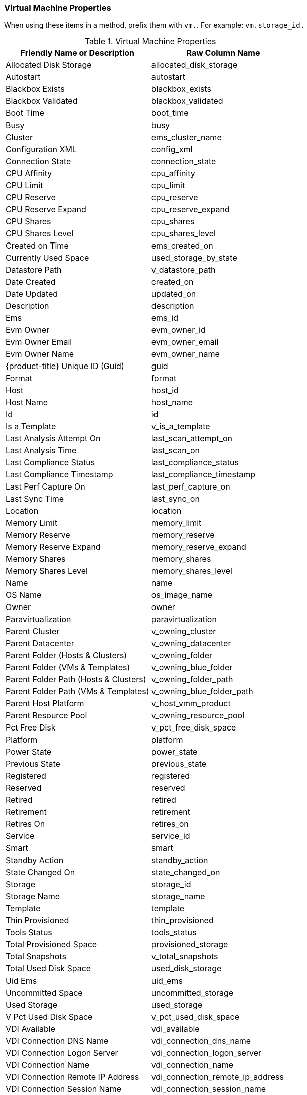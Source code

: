 [[virtual-machine-properties]]
=== Virtual Machine Properties

When using these items in a method, prefix them with `vm.`. For example: `vm.storage_id.`

.Virtual Machine Properties
[cols=",",options="header",]
|====
|Friendly Name or Description |Raw Column Name
|Allocated Disk Storage |allocated_disk_storage
|Autostart |autostart
|Blackbox Exists |blackbox_exists
|Blackbox Validated |blackbox_validated
|Boot Time |boot_time
|Busy |busy
|Cluster |ems_cluster_name
|Configuration XML |config_xml
|Connection State |connection_state
|CPU Affinity |cpu_affinity
|CPU Limit |cpu_limit
|CPU Reserve |cpu_reserve
|CPU Reserve Expand |cpu_reserve_expand
|CPU Shares |cpu_shares
|CPU Shares Level |cpu_shares_level
|Created on Time |ems_created_on
|Currently Used Space |used_storage_by_state
|Datastore Path |v_datastore_path
|Date Created |created_on
|Date Updated |updated_on
|Description |description
|Ems |ems_id
|Evm Owner |evm_owner_id
|Evm Owner Email |evm_owner_email
|Evm Owner Name |evm_owner_name
|{product-title} Unique ID (Guid) |guid
|Format |format
|Host |host_id
|Host Name |host_name
|Id |id
|Is a Template |v_is_a_template
|Last Analysis Attempt On |last_scan_attempt_on
|Last Analysis Time |last_scan_on
|Last Compliance Status |last_compliance_status
|Last Compliance Timestamp |last_compliance_timestamp
|Last Perf Capture On |last_perf_capture_on
|Last Sync Time |last_sync_on
|Location |location
|Memory Limit |memory_limit
|Memory Reserve |memory_reserve
|Memory Reserve Expand |memory_reserve_expand
|Memory Shares |memory_shares
|Memory Shares Level |memory_shares_level
|Name |name
|OS Name |os_image_name
|Owner |owner
|Paravirtualization |paravirtualization
|Parent Cluster |v_owning_cluster
|Parent Datacenter |v_owning_datacenter
|Parent Folder (Hosts & Clusters) |v_owning_folder
|Parent Folder (VMs & Templates) |v_owning_blue_folder
|Parent Folder Path (Hosts & Clusters) |v_owning_folder_path
|Parent Folder Path (VMs & Templates) |v_owning_blue_folder_path
|Parent Host Platform |v_host_vmm_product
|Parent Resource Pool |v_owning_resource_pool
|Pct Free Disk |v_pct_free_disk_space
|Platform |platform
|Power State |power_state
|Previous State |previous_state
|Registered |registered
|Reserved |reserved
|Retired |retired
|Retirement |retirement
|Retires On |retires_on
|Service |service_id
|Smart |smart
|Standby Action |standby_action
|State Changed On |state_changed_on
|Storage |storage_id
|Storage Name |storage_name
|Template |template
|Thin Provisioned |thin_provisioned
|Tools Status |tools_status
|Total Provisioned Space |provisioned_storage
|Total Snapshots |v_total_snapshots
|Total Used Disk Space |used_disk_storage
|Uid Ems |uid_ems
|Uncommitted Space |uncommitted_storage
|Used Storage |used_storage
|V Pct Used Disk Space |v_pct_used_disk_space
|VDI Available |vdi_available
|VDI Connection DNS Name |vdi_connection_dns_name
|VDI Connection Logon Server |vdi_connection_logon_server
|VDI Connection Name |vdi_connection_name
|VDI Connection Remote IP Address |vdi_connection_remote_ip_address
|VDI Connection Session Name |vdi_connection_session_name
|VDI Connection Session Type |vdi_connection_session_type
|VDI Connection URL |vdi_connection_url
|VDI Endpoint IP Address |vdi_endpoint_ip_address
|VDI Endpoint MAC Address |vdi_endpoint_mac_address
|VDI Endpoint Name |vdi_endpoint_name
|VDI Endpoint Type |vdi_endpoint_type
|VDI User Appdata |vdi_user_appdata
|VDI User DNS Domain |vdi_user_dns_domain
|VDI User Domain |vdi_user_domain
|VDI User Home Drive |vdi_user_home_drive
|VDI User Home Path |vdi_user_home_path
|VDI User Home Share |vdi_user_home_share
|VDI User Logon Time |vdi_user_logon_time
|VDI User Name |vdi_user_name
|Vendor |vendor
|Version |version
|VMsafe Agent Address |vmsafe_agent_address
|VMsafe Agent Port |vmsafe_agent_port
|VMsafe Enable |vmsafe_enable
|VMsafe Fail Open |vmsafe_fail_open
|VMsafe Immutable VM |vmsafe_immutable_vm
|VMsafe Timeout (ms) |vmsafe_timeout_ms
|====




